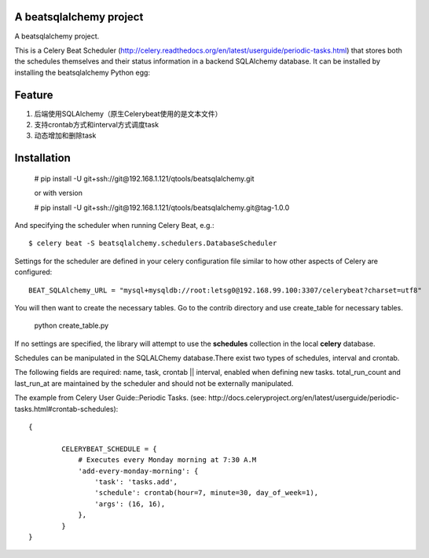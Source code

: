 A beatsqlalchemy project
===============================

A beatsqlalchemy project.

This is a Celery Beat Scheduler (http://celery.readthedocs.org/en/latest/userguide/periodic-tasks.html)
that stores both the schedules themselves and their status
information in a backend SQLAlchemy database. It can be installed by
installing the beatsqlalchemy Python egg::

Feature
=======

#. 后端使用SQLAlchemy（原生Celerybeat使用的是文本文件）
#. 支持crontab方式和interval方式调度task
#. 动态增加和删除task

Installation
============

    # pip install -U git+ssh://git@192.168.1.121/qtools/beatsqlalchemy.git

    or with version

    # pip install -U git+ssh://git@192.168.1.121/qtools/beatsqlalchemy.git@tag-1.0.0

And specifying the scheduler when running Celery Beat, e.g.::

    $ celery beat -S beatsqlalchemy.schedulers.DatabaseScheduler

Settings for the scheduler are defined in your celery configuration file
similar to how other aspects of Celery are configured::

    BEAT_SQLAlchemy_URL = "mysql+mysqldb://root:letsg0@192.168.99.100:3307/celerybeat?charset=utf8"

You will then want to create the necessary tables. Go to the contrib directory and use create_table for necessary tables.

    python create_table.py


If no settings are specified, the library will attempt to use the
**schedules** collection in the local **celery** database.

Schedules can be manipulated in the SQLALChemy database.There exist two types of schedules,
interval and crontab.


The following fields are required: name, task, crontab || interval,
enabled when defining new tasks.
total_run_count and last_run_at are maintained by the
scheduler and should not be externally manipulated.

The example from Celery User Guide::Periodic Tasks.
(see: http://docs.celeryproject.org/en/latest/userguide/periodic-tasks.html#crontab-schedules)::

	{

		CELERYBEAT_SCHEDULE = {
		    # Executes every Monday morning at 7:30 A.M
		    'add-every-monday-morning': {
		        'task': 'tasks.add',
		        'schedule': crontab(hour=7, minute=30, day_of_week=1),
		        'args': (16, 16),
		    },
		}
	}